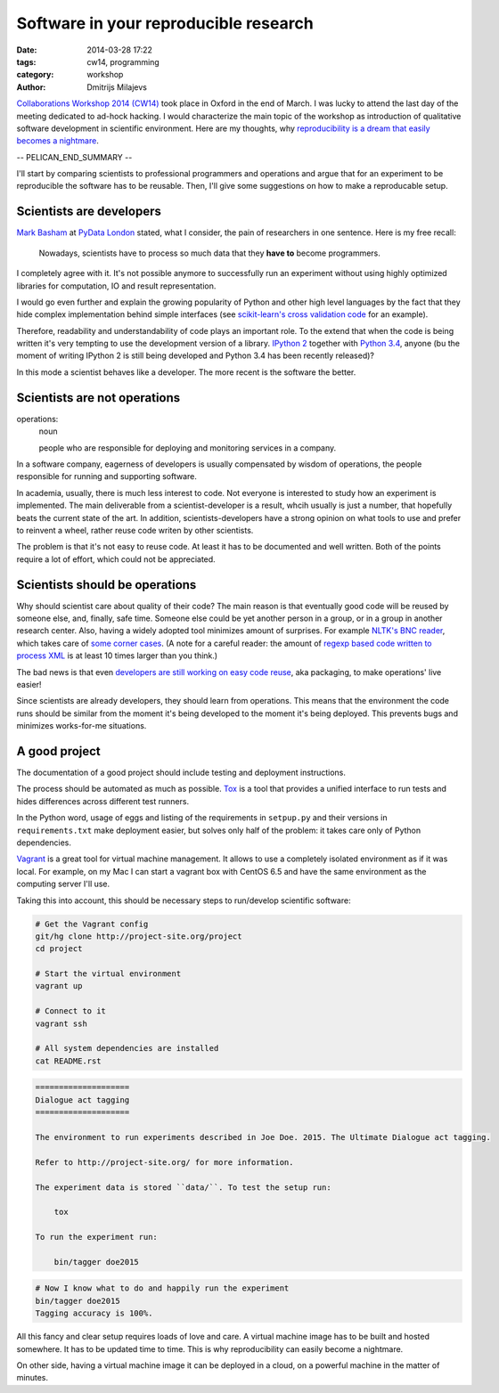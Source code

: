 ======================================
Software in your reproducible research
======================================

:date: 2014-03-28 17:22
:tags: cw14, programming
:category: workshop
:author: Dmitrijs Milajevs

.. A big note to reviewers!

    Please write you comments in this pull request
    https://github.com/qmcs/qmcs.github.io/pull/19

    In case you want to contribute, create pull request to this fork (branch cw14)
    https://github.com/dimazest/qmcs.github.io/tree/cw14

`Collaborations Workshop 2014 (CW14) <http://software.ac.uk/cw14>`__ took place
in Oxford in the end of March. I was lucky to attend the last day of the meeting
dedicated to ad-hock hacking. I would characterize the main topic of the
workshop as introduction of qualitative software development in scientific
environment.  Here are my thoughts, why `reproducibility is a dream that easily
becomes a nightmare`__.

__ https://twitter.com/dimazest/status/449484586717048832

-- PELICAN_END_SUMMARY --

I'll start by comparing scientists to professional programmers and operations
and argue that for an experiment to be reproducible the software has to be
reusable. Then, I'll give some suggestions on how to make a reproducable setup.

Scientists are developers
=========================

`Mark Basham <http://pydata.org/ldn2014/speakers/#168>`__ at `PyData London
<http://pydata.org/ldn2014>`__ stated, what I consider, the pain of researchers
in one sentence. Here is my free recall:

    Nowadays, scientists have to process so much data that they **have to**
    become programmers.

I completely agree with it. It's not possible anymore to successfully run an
experiment without using highly optimized libraries for computation, IO and
result representation.

I would go even further and explain the growing popularity of Python and other
high level languages by the fact that they hide complex implementation behind
simple interfaces (see `scikit-learn's`__ `cross validation code`__ for an
example).

__ http://scikit-learn.org/stable/
__ https://github.com/scikit-learn/scikit-learn/blob/6b38d3b3051b4be298d4df4978dc35b56d5eb3a6/sklearn/cross_validation.py

Therefore, readability and understandability of code plays an important role. To
the extend that when the code is being written it's very tempting to use the
development version of a library. `IPython 2`__ together with `Python 3.4`__,
anyone (bu the moment of writing IPython 2 is still being developed and Python
3.4 has been recently released)?

__ https://github.com/ipython/ipython/blob/0485089180ff70feac77bd01bf23a410a787d8e5/docs/source/whatsnew/development.rst
__ http://docs.python.org/dev/whatsnew/3.4.html

In this mode a scientist behaves like a developer. The more recent is the
software the better.

Scientists are not operations
=============================

operations:
    noun

    people who are responsible for deploying and monitoring
    services in a company.

In a software company, eagerness of developers is usually compensated by wisdom
of operations, the people responsible for running and supporting software.

In academia, usually, there is much less interest to code. Not everyone is
interested to study how an experiment is implemented. The main deliverable from
a scientist-developer is a result, whcih usually is just a number, that
hopefully beats the current state of the art. In addition, scientists-developers
have a strong opinion on what tools to use and prefer to reinvent a wheel,
rather reuse code writen by other scientists.

The problem is that it's not easy to reuse code. At least it has to be
documented and well written. Both of the points require a lot of effort, which
could not be appreciated.

.. Now it's a bit messy

Scientists should be operations
===============================

Why should scientist care about quality of their code? The main reason is that
eventually good code will be reused by someone else, and, finally, safe time.
Someone else could be yet another person in a group, or in a group in another
research center. Also, having a widely adopted tool minimizes amount of
surprises. For example `NLTK's BNC reader`__, which takes care of `some corner
cases`__. (A note for a careful reader: the amount of `regexp based code written
to process XML`__ is at least 10 times larger than you think.)

__ https://github.com/nltk/nltk/blob/develop/nltk/corpus/reader/bnc.py
__ https://github.com/nltk/nltk/issues/70
__ https://twitter.com/dimazest/status/442723017958129664

The bad news is that even `developers are still working on easy code reuse`__, aka
packaging, to make operations' live easier!

__ http://maurits.vanrees.org/weblog/archive/2013/05/holger-krekel-re-inventing-python-packaging-testing

Since scientists are already developers, they should learn from operations. This
means that the environment the code runs should be similar from the moment it's
being developed to the moment it's being deployed. This prevents bugs and
minimizes works-for-me situations.

A good project
==============

The documentation of a good project should include testing and deployment
instructions.

The process should be automated as much as possible. `Tox
<http://www.testrun.org/tox/>`__ is a tool that provides a unified interface to
run tests and hides differences across different test runners.

In the Python word, usage of eggs and listing of the requirements in
``setpup.py`` and their versions in ``requirements.txt`` make deployment
easier, but solves only half of the problem: it takes care only of Python
dependencies.

`Vagrant <http://vagrantup.com>`__ is a great tool for virtual machine
management. It allows to use a completely isolated environment as if it was
local. For example, on my Mac I can start a vagrant box with CentOS 6.5 and have
the same environment as the computing server I'll use.

Taking this into account, this should be necessary steps to run/develop
scientific software:

.. code-block:: bash

    # Get the Vagrant config
    git/hg clone http://project-site.org/project
    cd project

    # Start the virtual environment
    vagrant up

    # Connect to it
    vagrant ssh

    # All system dependencies are installed
    cat README.rst

.. code-block:: rst

    ====================
    Dialogue act tagging
    ====================

    The environment to run experiments described in Joe Doe. 2015. The Ultimate Dialogue act tagging.

    Refer to http://project-site.org/ for more information.

    The experiment data is stored ``data/``. To test the setup run:

        tox

    To run the experiment run:

        bin/tagger doe2015

.. code-block:: bash

    # Now I know what to do and happily run the experiment
    bin/tagger doe2015
    Tagging accuracy is 100%.

All this fancy and clear setup requires loads of love and care. A virtual
machine image has to be built and hosted somewhere. It has to be updated time to
time. This is why reproducibility can easily become a nightmare.

On other side, having a virtual machine image it can be deployed in a cloud, on
a powerful machine in the matter of minutes.
